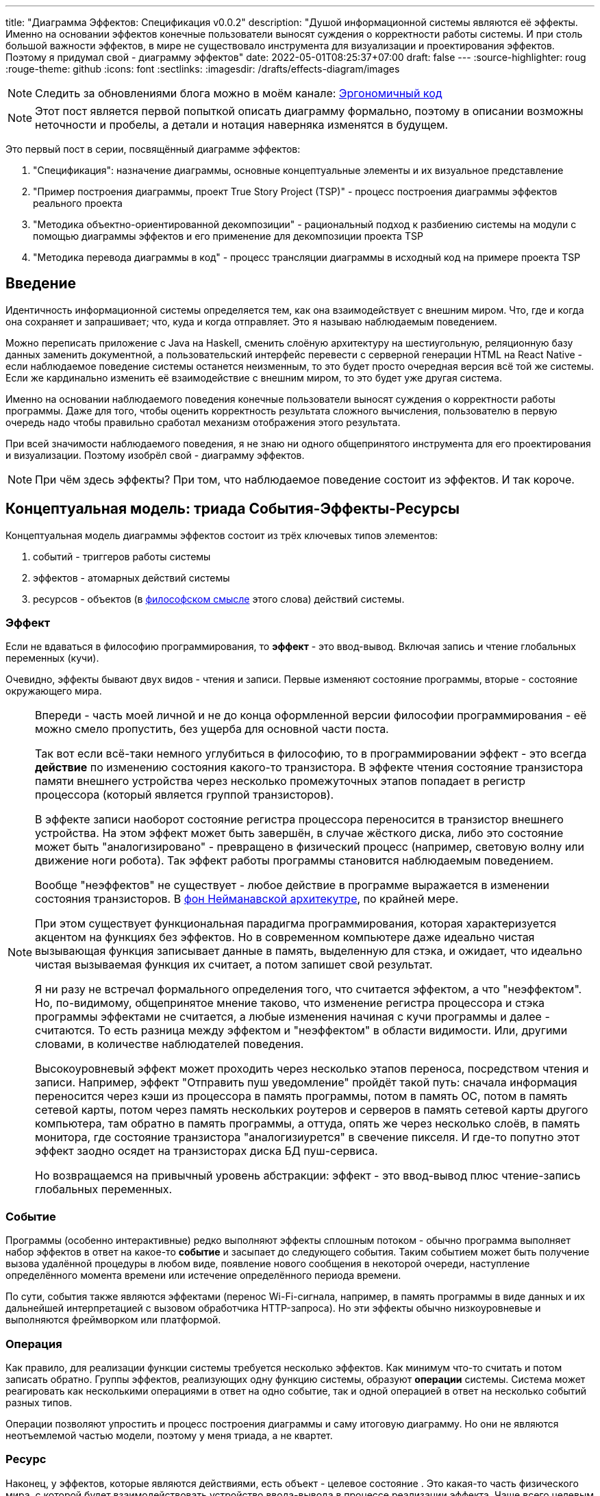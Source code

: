 ---
title: "Диаграмма Эффектов: Спецификация v0.0.2"
description: "Душой информационной системы являются её эффекты. Именно на основании эффектов конечные пользователи выносят суждения о корректности работы системы. И при столь большой важности эффектов, в мире не существовало инструмента для визуализации и проектирования эффектов. Поэтому я придумал свой - диаграмму эффектов"
date: 2022-05-01T08:25:37+07:00
draft: false
---
:source-highlighter: roug
:rouge-theme: github
:icons: font
:sectlinks:
:imagesdir: /drafts/effects-diagram/images

[NOTE]
--
Следить за обновлениями блога можно в моём канале: https://t.me/ergonomic_code[Эргономичный код]
--

[NOTE]
====
Этот пост является первой попыткой описать диаграмму формально, поэтому в описании возможны неточности и пробелы, а детали и нотация наверняка изменятся в будущем.
====

Это первый пост в серии, посвящённый диаграмме эффектов:

. "Спецификация": назначение диаграммы, основные концептуальные элементы и их визуальное представление
. "Пример построения диаграммы, проект True Story Project (TSP)" - процесс построения диаграммы эффектов реального проекта
. "Методика объектно-ориентированной декомпозиции" - рациональный подход к разбиению системы на модули с помощью диаграммы эффектов и его применение для декомпозиции проекта TSP
. "Методика перевода диаграммы в код" - процесс трансляции диаграммы в исходный код на примере проекта TSP

== Введение

Идентичность информационной системы определяется тем, как она взаимодействует с внешним миром.
Что, где и когда она сохраняет и запрашивает; что, куда и когда отправляет.
Это я называю наблюдаемым поведением.

Можно переписать приложение с Java на Haskell, сменить слоёную архитектуру на шестиугольную, реляционную базу данных заменить документной, а пользовательский интерфейс перевести с серверной генерации HTML на React Native - если наблюдаемое поведение системы останется неизменным, то это будет просто очередная версия всё той же системы.
Если же кардинально изменить её взаимодействие с внешним миром, то это будет уже другая система.

Именно на основании наблюдаемого поведения конечные пользователи выносят суждения о корректности работы программы.
Даже для того, чтобы оценить корректность результата сложного вычисления, пользователю в первую очередь надо чтобы правильно сработал механизм отображения этого результата.


При всей значимости наблюдаемого поведения, я не знаю ни одного общепринятого инструмента для его проектирования и визуализации.
Поэтому изобрёл свой - диаграмму эффектов.

[NOTE]
====
При чём здесь эффекты?
При том, что наблюдаемое поведение состоит из эффектов.
И так короче.
====

== Концептуальная модель: триада События-Эффекты-Ресурсы

Концептуальная модель диаграммы эффектов состоит из трёх ключевых типов элементов:

. событий - триггеров работы системы
. эффектов - атомарных действий системы
. ресурсов - объектов (в https://ru.wikipedia.org/wiki/%D0%9E%D0%B1%D1%8A%D0%B5%D0%BA%D1%82[философском смысле] этого слова) действий системы.

=== Эффект

Если не вдаваться в философию программирования, то *эффект* - это ввод-вывод.
Включая запись и чтение глобальных переменных (кучи).

Очевидно, эффекты бывают двух видов - чтения и записи.
Первые изменяют состояние программы, вторые - состояние окружающего мира.

[NOTE]
====
Впереди - часть моей личной и не до конца оформленной версии философии программирования - её можно смело пропустить, без ущерба для основной части поста.

Так вот если всё-таки немного углубиться в философию, то в программировании эффект - это всегда *действие* по изменению состояния какого-то транзистора.
В эффекте чтения состояние транзистора памяти внешнего устройства через несколько промежуточных этапов попадает в регистр процессора (который является группой транзисторов).

В эффекте записи наоборот состояние регистра процессора переносится в транзистор внешнего устройства.
На этом эффект может быть завершён, в случае жёсткого диска, либо это состояние может быть "аналогизировано" - превращено в физический процесс (например, световую волну или движение ноги робота).
Так эффект работы программы становится наблюдаемым поведением.

Вообще "неэффектов" не существует - любое действие в программе выражается в изменении состояния транзисторов.
В https://ru.wikipedia.org/wiki/%D0%90%D1%80%D1%85%D0%B8%D1%82%D0%B5%D0%BA%D1%82%D1%83%D1%80%D0%B0_%D1%84%D0%BE%D0%BD_%D0%9D%D0%B5%D0%B9%D0%BC%D0%B0%D0%BD%D0%B0[фон Нейманавской архитекутре], по крайней мере.

При этом существует функциональная парадигма программирования, которая характеризуется акцентом на функциях без эффектов.
Но в современном компьютере даже идеально чистая вызывающая функция записывает данные в память, выделенную для стэка, и ожидает, что идеально чистая вызываемая функция их считает, а потом запишет свой результат.

Я ни разу не встречал формального определения того, что считается эффектом, а что "неэффектом".
Но, по-видимому, общепринятое мнение таково, что изменение регистра процессора и стэка программы эффектами не считается, а любые изменения начиная с кучи программы и далее - считаются.
То есть разница между эффектом и "неэффектом" в области видимости.
Или, другими словами, в количестве наблюдателей поведения.

Высокоуровневый эффект может проходить через несколько этапов переноса, посредством чтения и записи.
Например, эффект "Отправить пуш уведомление" пройдёт такой путь: сначала информация переносится через кэши из процессора в память программы, потом в память ОС, потом в память сетевой карты, потом через память нескольких роутеров и серверов в память сетевой карты другого компьютера, там обратно в память программы, а оттуда, опять же через несколько слоёв, в память монитора, где состояние транзистора "аналогизиурется" в свечение пикселя.
И где-то попутно этот эффект заодно осядет на транзисторах диска БД пуш-сервиса.

Но возвращаемся на привычный уровень абстракции: эффект - это ввод-вывод плюс чтение-запись глобальных переменных.
====

=== Событие

Программы (особенно интерактивные) редко выполняют эффекты сплошным потоком - обычно программа выполняет набор эффектов в ответ на какое-то *событие* и засыпает до следующего события.
Таким событием может быть получение вызова удалённой процедуры в любом виде, появление нового сообщения в некоторой очереди, наступление определённого момента времени или истечение определённого периода времени.

По сути, события также являются эффектами (перенос Wi-Fi-сигнала, например, в память программы в виде данных и их дальнейшей интерпретацией с вызовом обработчика HTTP-запроса).
Но эти эффекты обычно низкоуровневые и выполняются фреймворком или платформой.

=== Операция

Как правило, для реализации функции системы требуется несколько эффектов.
Как минимум что-то считать и потом записать обратно.
Группы эффектов, реализующих одну функцию системы, образуют *операции* системы.
Система может реагировать как несколькими операциями в ответ на одно событие, так и одной операцией в ответ на несколько событий разных типов.

Операции позволяют упростить и процесс построения диаграммы и саму итоговую диаграмму.
Но они не являются неотъемлемой частью модели, поэтому у меня триада, а не квартет.

=== Ресурс

Наконец, у эффектов, которые являются действиями, есть объект - целевое состояние .
Это какая-то часть физического мира, с которой будет взаимодействовать устройство ввода-вывода в процессе реализации эффекта.
Чаще всего целевым состоянием выступают биты на носителях информации, но это могут быть и пиксели экрана, и динамик колонки и нога робота.
Эти кусочки физического мира представленны в системе своими абстракциями  - *ресурсами*.

Чёткое понимание триады События-Эффекты-Ресурсы крайне полезно на всех этапах жизненного цикла разработки системы.

На этапе оценки триада помогает осознать количество функций системы и примерную трудоёмкость реализации каждой из них.

На этапе проектирования операции и ресурсы становятся ключевыми блоками, правильная декомпозиция которых создаст основу для системы с низкой сцепленностью.

На этапе реализации сложность операций (определяемая количеством и типом обеспечивающих её ресурсов) и их зависимости через ресурсы помогают определить порядок выполнения работ и те работы, которые могут быть выполнены параллельно.

Наконец, на этапе поддержки сцепленность операций через ресурсы помогает спрогнозировать последствия планируемого изменения и предотвратить внесение регрессий.

== Реализация триады События-Эффекты-Ресурсы в коде

Все описанные выше элементы транслируются непосредственно в код: события и операции - в методы, ресурсы - в классы, эффекты - в вызовы методов.

[NOTE]
====
Тут есть небольшая шероховатость.
События на самом деле транслируются в метод, передаваемый фреймворку (см. ниже), и вызов из него метода операции.
По крайней мере если следовать принципам единственности ответственности и/или разделения аспектов (separation of concerns).
Но пока что я не вижу ни потребности, ни возможности отразить это в концептуальной модели.
Возможно, я найду какую-то другую абстракцию для события, так как технически ничего не мешает передать метод операции напрямую фреймворку.
====

Операции всегда транслируются в методы классов слоя сервисов приложения - методы, определяющие публичный интерфейс модуля.
При реализации этих методов желательно сохранить очевидность эффектов выполнения операции, присущую диаграмме.

События превращаются в методы, передаваемые фреймворку для последующего вызова - метод Spring-ового RestController-а, Swing-овый EventListener, реализация Runnable для таймера и т.д.
Если говорить о бакэндах информационных систем, то самыми распространёнными видами событий являются:

. Получение запроса по сети (@RestController + @*Mapping в случае разработки на Spring).
  Сейчас популярностью пользуется протокол запросов в REST-стиле, но SOAP, gRPC, CORBA и т.п. так же попадают в эту категорию.
. Появление сообщения в очереди (@JmsListener).
. Доменное событие или событие приложения (@EventListener)
. Наступление определённого момента времени (@Scheduled).
  Два основных типа таких событий:
.. наступление заранее известного момента времени (например, полуночи вторника)
.. истечение определённого времени с момента в прошлом (например, истечение суток с момента создания предыдущего бэкапа).

Ресурсы же превращаются в структуру данных и коллекцию методов работы с ней - классы Spring Data агрегата и репозитория, классы события и ApplicationEventPublisher-а (или обёртки вокруг него), классы REST API модели и клиента и т.п.
В контексте бэкэндов информационных систем, самыми распространёнными видами ресурсов являются:

. любые постоянные коллекции данных - таблицы в реляционной СУБД, коллекции в документной СУБД и т.д.
. REST API внешних сервисов
. любые очереди сообщений/шины событий
. изменяемые структуры данных, доступные через глобальные переменные

== Нотация

[NOTE]
====
Нотация с большой вероятностью претерпит косметические изменения в процессе бета-теста, а так же в связи с привлечением профессионального дизайнера к полировке визуального языка перед релизом 1.0.
====

Основу визуального языка диаграммы эффектов я позаимствовал в https://c4model.com/[модели C4].
Во-первых, мне нравится сам язык модели C4.
А во-вторых, диаграмму эффектов можно встроить в модель C4 на четвёртом уровне - вместо кода.
Кроме того, диаграмму третьего уровня (компонентов) я строю как раз на базе диаграммы эффектов.

Диаграмма эффектов бывает двух типов - краткая и полная.
Краткая содержит только обозначение эффектов и связанных ими операций и ресурсов.
Полная нотация дополнительно включает события и их источники, внешние системы, обеспечивающие реализацию ресурсов и более полное описание всех элементов.

Рассмотрим нотации с помощью минимального примера визуализации функциональности регистрации и аутентификации пользователей в произвольной системе.
После успешной регистрации пользователям необходимо отправлять приветственное письмо.
Начнём с краткой нотации.

=== Краткая нотация

В краткой нотации диаграмма выглядит следующим образом (картинка кликабельна):

image::short-notation-example.svg[link={imagesdir}/short-notation-example.svg]

Теперь рассмотрим отдельные элементы

==== Операции

Операции обозначаются прямоугольником с именем операции:

image::operation.svg[]

==== Ресурсы

Ресурсы обозначаются прямоугольником с именем ресурса и цветом отличным от цвета операции:

image::resource.svg[]

==== Эффекты


Эффект модификации ресурса обозначается "сильной" (более заметной) стрелкой от операции к ресурсу, с кратким описанием эффекта:

image::operation-resource-rw.svg[]

Эффект чтения ресурса обозначается стрелкой от ресурса к операции, с кратким описанием считываемых данных:

image::operation-resource-ro.svg[]

==== Эффекты вызова операций

Есть особый вид стрелок для эффектов вызова операций в следствии взаимодействия с ресурсами.
Как правило, это ресурсы всевозможных шин событий и связанные с ними операции-обработчики.
Такие связи отображаются прерывистой стрелкой того же стиля, что и стрелка эффекта записи с кратким описанием связи:

image::resource-operation-rw.svg[]

==== Примечания

Также на диаграмму можно помещать заметки и примечания, используя любую удобную нотацию.
Я предпочитаю нотацию UML - "лист" с загнутым углом, связанный прерывистой линией с комментируемым элементом.

image::note.svg[]

Это все элементы, составляющие ядро диаграммы эффектов.

=== Полная нотация

Теперь рассмотрим ту же функциональность, описанную в полной нотации:

image::full-notation-example.svg[link={imagesdir}/full-notation-example.svg]

В полной нотации появляются:

. события
. описание операций и ресурсов в формате модели C4
. границы контейнера из C4.
  Обозначает границы процесса - всё что находится внутри этих границ выполняется в памяти визуализируемого приложения.
. внешние системы, базы данных и компоненты из C4.
  Внешние системы могут быть как источником события, так и средством реализации ресурса.

Расширять состав диаграммы можно постепенно, добавляя только те элементы, которые помогают в решении текущей задачи.

==== События

(#todo: в краткую нотацию#)

На мой взгляд, из дополнительных элементов наибольшую ценность имеют события.
В полной нотации они обозначаются стрелкой от внешней системы к операции с кругом на стартовом конце и описанием в формате C4.
Но в промежуточной версии, внешнюю систему можно опустить и "подвесить" стрелку:

image::event-operation.svg[]

==== Описания

(#todo: в краткую нотацию#)

Затем блоки операций и ресурсов можно дополнить типом, способом реализации и описанием:

image::descriptions.svg[]

==== Внешние системы

Элементы, обозначающие границы системы и внешние системы полностью соответствуют нотации C4:

. Границы системы отображаются прирывистым прямоугольником приглушённого цвета и подписью с именем контейнера
. Управляемые внешние системы и базы данных обозначаются прямоугольником и символом "База Данных"
. Неуправляемые внешние системы и компоненты обозначаются приглушёнными прямоугольниками
. Неуправляемые базы данных обозначаются приглушённым символом "База Данных"

Внешние системы связываются с операциями посредством событий:

image::event-sources.svg[]

А ресурсы связываются со внешними системам по средствам стрелок с описанием:

image::resource-impls.svg[]

Ресурс может быть связан со сторонним компонентом, работающем в том же процессе:

image::resource-component.svg[]

Здесь приведена связь ресурса с эффектом вызова операции системы.
В случае же если ресурс не обладает таким эффектом, то он соединяется со сторонним компонентом обычной стрелкой.

Выбор нотации зависит от решаемой задачи.
Если надо быстро разбить систему на модули, или спланировать модификацию сложной или незнакомой операции - можно обойтись краткой нотацией.
Если надо оценить проект для работы за фиксированную цену - лучше взять полную нотацию, чтобы минимизировать вероятность "потери" существенных деталей.

Ещё два критерия выбора нотации - срок жизни диаграммы и размер целевой аудитории диаграммы.
Если планируете выкинуть диаграмму после анализа и никому не будете её показывать - можно обойтись краткой нотацией.
Если же вы планируете возвращаться сами к диаграмме через длительный срок или публиковать её для ознакомлении без вашего руководства - стоит как минимум добавить события и описания ресурсов и операций.

(#todo: в краткую нотацию#)

Я сам обычно начинаю с промежуточной нотации - краткой с событиями, и дополняю её по мере необходимости.

== Инструментарий

Одним из плюсов базирования на визуальном языке модели C4 является то, что для диаграммы эффектов можно использовать https://c4model.com/#Tooling[любой инструмент с поддержкой C4].
А в силу простоты C4, таким инструментом может быть хоть графический редактор.
Тем не менее, поддержка привязки элементов сильно помогает, поэтому я сам сейчас использую https://www.diagrams.net/[десктопную версию draw.io].

== Заключение

Сущность информационной системы заключена в её поведении - эффектах, которые она оказывает на окружающий мир.

Самым удобным способом отразить суть поведения системы является триада События-Эффекты-Ресурсы - какими эффектами на какие ресурсы в ответ на какие события система реагирует.

Для визуализации, анализа и проектирования этой триады я разработал диаграмму эффектов.
Предлагаю и вам взять её на вооружение и надеюсь, что она поможет вам лучше понять душу ваших программ и точнее отразить её в link:++{{< ref "posts/22/04/220409-ergo-approach-v10m1">}}++[эргономичном коде].

Но прежде чем приступить к визуализации триады, её надо понять.
В следующем посте я опишу процесс построения диаграммы эффектов (читай - понимания сути задачи) реального проекта.
